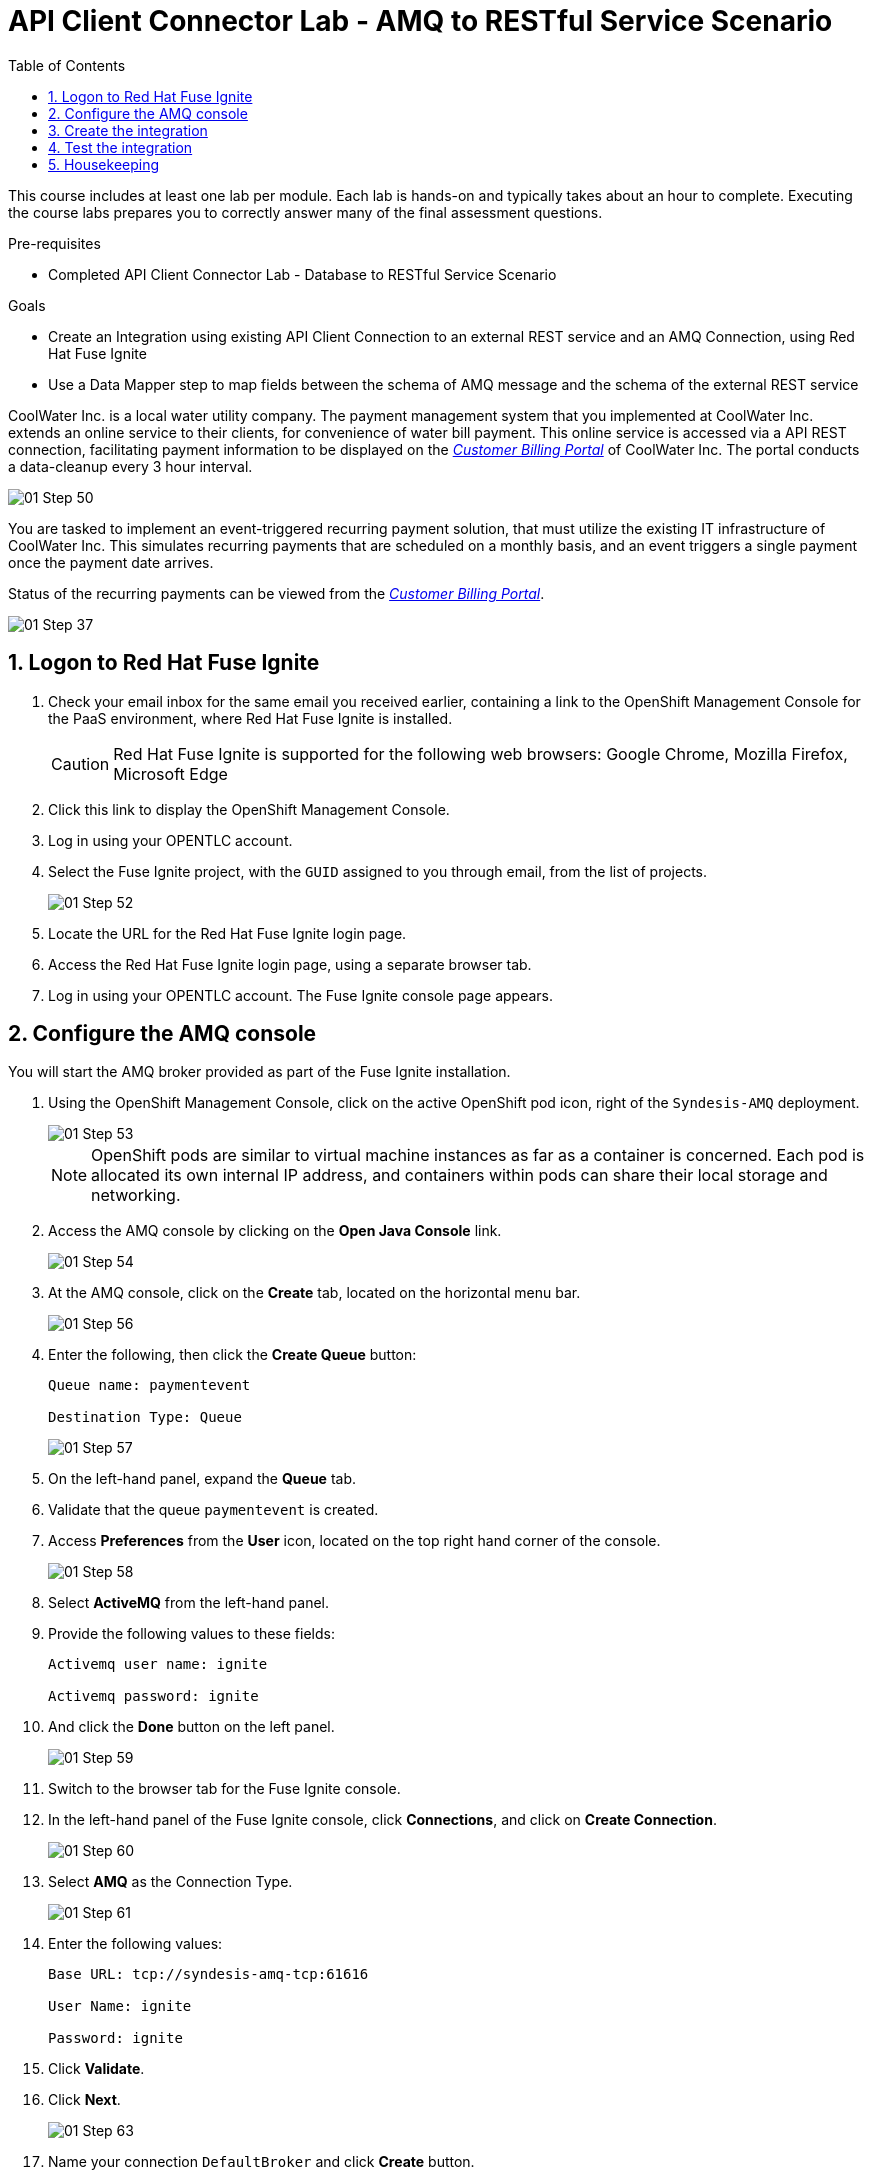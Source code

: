 :scrollbar:
:data-uri:
:toc2:
:linkattrs:
:coursevm:


= API Client Connector Lab - AMQ to RESTful Service Scenario

This course includes at least one lab per module. Each lab is hands-on and typically takes about an hour to complete. Executing the course labs prepares you to correctly answer many of the final assessment questions.

.Pre-requisites
* Completed API Client Connector Lab - Database to RESTful Service Scenario

.Goals
* Create an Integration using existing API Client Connection to an external REST service and an AMQ Connection, using Red Hat Fuse Ignite
* Use a Data Mapper step to map fields between the schema of AMQ message and the schema of the external REST service

CoolWater Inc. is a local water utility company. The payment management system that you implemented at CoolWater Inc. extends an online service to their clients, for convenience of water bill payment. This online service is accessed via a API REST connection, facilitating payment information to be displayed on the link:https://water-company-tp3demo.4b63.pro-ap-southeast-2.openshiftapps.com/main[_Customer Billing Portal_] of CoolWater Inc. The portal conducts a data-cleanup every 3 hour interval.

image::images/01-Step-50.png[]

You are tasked to implement an event-triggered recurring payment solution, that must utilize the existing IT infrastructure of CoolWater Inc. This simulates recurring payments that are scheduled on a monthly basis, and an event triggers a single payment once the payment date arrives.

Status of the recurring payments can be viewed from the link:https://water-company-tp3demo.4b63.pro-ap-southeast-2.openshiftapps.com/main[_Customer Billing Portal_].

image::images/01-Step-37.png[]

:numbered:

== Logon to Red Hat Fuse Ignite

. Check your email inbox for the same email you received earlier, containing a link to the OpenShift Management Console for the PaaS environment, where Red Hat Fuse Ignite is installed.
+
CAUTION: Red Hat Fuse Ignite is supported for the following web browsers: Google Chrome, Mozilla Firefox, Microsoft Edge
+
. Click this link to display the OpenShift Management Console.
. Log in using your OPENTLC account.
. Select the Fuse Ignite project, with the `GUID` assigned to you through email, from the list of projects.
+
image::images/01-Step-52.png[]
+
. Locate the URL for the Red Hat Fuse Ignite login page.
. Access the Red Hat Fuse Ignite login page, using a separate browser tab.
. Log in using your OPENTLC account. The Fuse Ignite console page appears.

== Configure the AMQ console

You will start the AMQ broker provided as part of the Fuse Ignite installation.

. Using the OpenShift Management Console, click on the active OpenShift pod icon, right of the `Syndesis-AMQ` deployment.
+
image::images/01-Step-53.png[]
+
[NOTE]
OpenShift pods are similar to virtual machine instances as far as a container is concerned. Each pod is allocated its own internal IP address, and containers within pods can share their local storage and networking.
+
. Access the AMQ console by clicking on the *Open Java Console* link.
+
image::images/01-Step-54.png[]
+
. At the AMQ console, click on the *Create* tab, located on the horizontal menu bar.
+
image::images/01-Step-56.png[]
+
. Enter the following, then click the *Create Queue* button:
+
----
Queue name: paymentevent

Destination Type: Queue
----
+
image::images/01-Step-57.png[]
+
. On the left-hand panel, expand the *Queue* tab.
. Validate that the queue `paymentevent` is created.
. Access *Preferences* from the *User* icon, located on the top right hand corner of the console.
+
image::images/01-Step-58.png[]
+
. Select *ActiveMQ* from the left-hand panel.
. Provide the following values to these fields:
+
----
Activemq user name: ignite

Activemq password: ignite
----
+
. And click the *Done* button on the left panel.
+
image::images/01-Step-59.png[]
+
. Switch to the browser tab for the Fuse Ignite console.
. In the left-hand panel of the Fuse Ignite console, click *Connections*, and click on *Create Connection*.
+
image::images/01-Step-60.png[]
+
. Select *AMQ* as the Connection Type.
+
image::images/01-Step-61.png[]
+
. Enter the following values:
+
----
Base URL: tcp://syndesis-amq-tcp:61616

User Name: ignite

Password: ignite
----
+
. Click *Validate*.
. Click *Next*.
+
image::images/01-Step-63.png[]
+
. Name your connection `DefaultBroker` and click *Create* button.
+
image::images/01-Step-64.png[]
+
. Notice the `DefaultBroker` AMQ Connection is listed on the list of Connections.
+
image::images/01-Step-65.png[]

== Create the integration

. In the left-hand panel of the Fuse Ignite console, select *Integrations*.
. Click on *Create Integration*
+
image::images/01-Step-15.png[]
+
. On the *Choose a Start Connection* page, select the *DefaultBroker* connection.
+
image::images/01-Step-66.png[]
+
. Choose *Subscribe for messages*. This Connection will listen for events sent to the AMQ broker.
+
image::images/01-Step-67.png[]
+
. On the *Subscribe for messages* page, ensure these fields contain the following values:
+
----
Destination Name: paymentevent
Destination Type: Queue
----
+
image::images/01-Step-68.png[]
+
. Click *Next*.
. On the *Specify Output Data Type* page, select *JSON Instance* from the *Select Type* drop-down box.
+
[NOTE]
With this type *JSON Instance* explictly stated, at this stage of the connection configuration, the AMQ Connection will recognise the document, sent from the *To Do App* to the AMQ Broker, as a JSON document.
+
. Click *Done*.
+
image::images/01-Step-68a.png[]
+
. Switch to the AMQ Console, and select *Send* from the horizontal menu bar.
+
image::images/01-Step-68b.png[]
+
. Select *JSON* as the *Payload Format* and populate the textbox field with this message:
+
----
{
“id”: 1,
“name”: “Billy Joel”,
“bonus”: 1250
}
----
+
. Click *Send message*.
+
[NOTE]
This step is essential in providing the source payload, in order for the Data Mapper tool in Fuse Ignite to visualize the source data types.
+
. Select *Browse* from the horizontal menu bar.
. Locate and examine the contents of the message that you just sent. Validate that the message is in JSON format.
+
. On the *Choose a Finish Connection* page, click *PayBill* connection that you created in the previous lab.
+
image::images/01-Step-69.png[]
+
. On the *Choose an Action* page, click *Payment*, which will kick off water utility bill payment.
+
image::images/01-Step-70.png[]
+
. In the left-hand panel, move your mouse cursor over the *+* sign located between the *SUBSCRIBE FOR MESSAGES* step and the *PAYMENT* step.
.In the pop-up window, click *Add a Step*.
+
image::images/01-Step-71.png[]
+
. On the *Choose a Step* page, click *Data Mapper*.
+
image::images/01-Step-72.png[]
+
[NOTE]
In the *Data Mapper*, the *Sources* panel on the left displays the fields of source data. The *Target* panel on the right displays the fields of the target data. The source data in this case will be constant data types that you will create during configuration time. The target data will be the fields from the _Customer Billing Portal_ API of CoolWater Inc.
+
image::images/01-Step-73.png[]
+
. In the *Sources* panel, expand the body field. click on the '+ ' sign in Constant.
+
image::images/01-Step-74.png[]
+
. Create two constants, where <YOUR_NAME> should be substituted with a name:
+
----
50: String
<YOUR_NAME>: String
----
+
image::images/01-Step-75.png[]
+
. In the *Target* panel, expand the *body* field. *Amount* and *senderid* fields are displayed.
. Map both constants in the *Source* panel with the fields in the *Target* panel accordingly:
+
[.noredheader,cols="5,5",caption=""]
|======
|*Source*|*Target*
|50|amount
|<YOUR_NAME>|senderid
|======
+
image::images/01-Step-76.png[]
+
. Name your integration `SinglePayment` and click *Publish*.
+
image::images/01-Step-77.png[]
+
. Click *Done*, once the state of the `SinglePayment` integration becomes *Published*.
+
image::images/01-Step-78.png[]

== Test the integration

. At the AMQ console menu bar, click *Send*. The *Compose* page is displayed.
. Enter `pay` in the *Payload format*.
. Click the *Send message* button.
+
image::images/01-Step-79.png[]
+
image::images/01-Step-80.png[]
+
. link:https://water-company-tp3demo.4b63.pro-ap-southeast-2.openshiftapps.com/main[Launch] the _Customer Billing Portal_ for CoolWater Inc.
. Validate your observations against the expected outcome of testing the `SinglePayment` integration.
. Repeat your tests as many times as you wish.
+
image::images/01-Step-81.png[]

== Housekeeping

You will clean up the integration. as a housekeeping best practice.

. In the left-hand pane, click *Integrations*.
. Locate the entry for the `SinglePayment` integration.
. Click the icon displaying three black dots in a vertical sequence, located right of the green check box. A drop down list appears.
. Select *Unpublish* from the drop down list, followed by selecting *OK* in the pop-up window. This will deactivate the integration.
* If you are utilizing the Fuse Ignite Technical Preview, some other integration can now be published and tested.
+
[NOTE]
The next few steps are optional. Use them only when you are certain that the integration will never be required again.
+
. Locate the entry for the `SinglePayment` integration.
. Click the icon displaying three black dots in a vertical sequence, located right of the green check box. A drop down list appears.
. Click *Delete Integration*, followed by clicking *OK*, at the bottom of the summary pane.

You have completed, tested and cleaned up your integration in Fuse Ignite.

ifdef::showscript[]

endif::showscript[]
